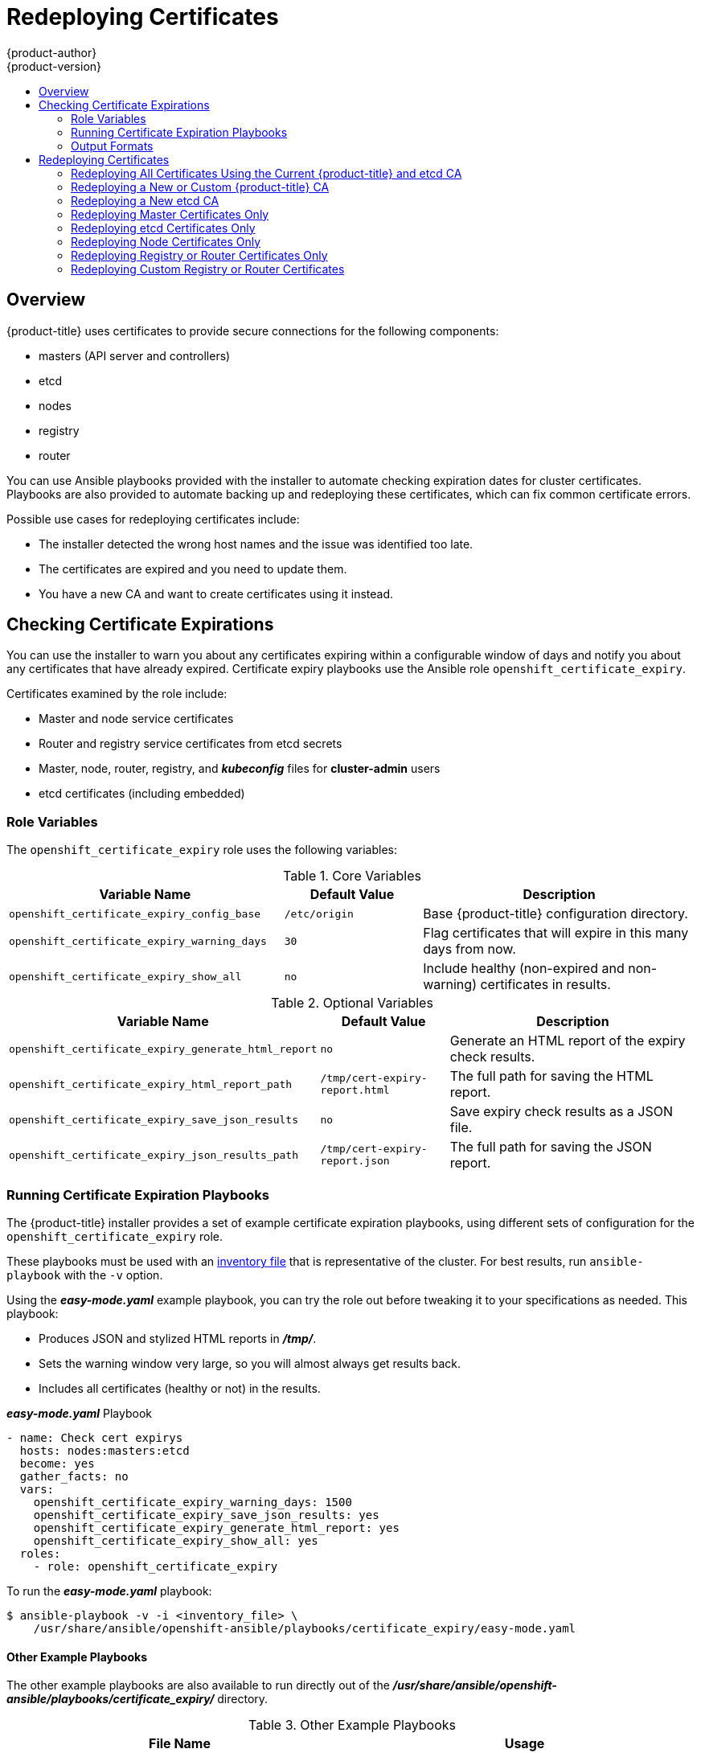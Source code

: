 [[install-config-redeploying-certificates]]
= Redeploying Certificates
{product-author}
{product-version}
:data-uri:
:icons:
:experimental:
:toc: macro
:toc-title:

toc::[]

== Overview

{product-title} uses certificates to provide secure connections for the
following components:

- masters (API server and controllers)
- etcd
- nodes
- registry
- router

You can use Ansible playbooks provided with the installer to automate checking
expiration dates for cluster certificates. Playbooks are also provided to
automate backing up and redeploying these certificates, which can fix common
certificate errors.

Possible use cases for redeploying certificates include:

- The installer detected the wrong host names and the issue was identified too late.
- The certificates are expired and you need to update them.
- You have a new CA and want to create certificates using it instead.

[[install-config-cert-expiry]]
== Checking Certificate Expirations

You can use the installer to warn you about any certificates expiring within a
configurable window of days and notify you about any certificates that have
already expired. Certificate expiry playbooks use the Ansible role
`openshift_certificate_expiry`.

Certificates examined by the role include:

- Master and node service certificates
- Router and registry service certificates from etcd secrets
- Master, node, router, registry, and *_kubeconfig_* files for *cluster-admin* users
- etcd certificates (including embedded)

[[install-config-cert-expiry-role-variables]]
=== Role Variables

The `openshift_certificate_expiry` role uses the following variables:

.Core Variables
[options="header",cols="2,1,2"]
|===

|Variable Name |Default Value |Description

|`openshift_certificate_expiry_config_base`
|`/etc/origin`
|Base {product-title} configuration directory.

|`openshift_certificate_expiry_warning_days`
|`30`
|Flag certificates that will expire in this many days from now.

|`openshift_certificate_expiry_show_all`
|`no`
|Include healthy (non-expired and non-warning) certificates in results.
|===

.Optional Variables
[options="header",cols="2,1,2"]
|===

|Variable Name |Default Value |Description

|`openshift_certificate_expiry_generate_html_report`
|`no`
|Generate an HTML report of the expiry check results.

|`openshift_certificate_expiry_html_report_path`
|`/tmp/cert-expiry-report.html`
|The full path for saving the HTML report.

|`openshift_certificate_expiry_save_json_results`
|`no`
|Save expiry check results as a JSON file.

|`openshift_certificate_expiry_json_results_path`
|`/tmp/cert-expiry-report.json`
|The full path for saving the JSON report.
|===

[[install-config-cert-expiry-running-playbooks]]
=== Running Certificate Expiration Playbooks

The {product-title} installer provides a set of example certificate expiration
playbooks, using different sets of configuration for the
`openshift_certificate_expiry` role.

These playbooks must be used with an
xref:../install_config/install/advanced_install.adoc#configuring-ansible[inventory file] that is representative of the cluster. For best results, run
`ansible-playbook` with the `-v` option.

Using the *_easy-mode.yaml_* example playbook, you can try the role out before
tweaking it to your specifications as needed. This playbook:

- Produces JSON and stylized HTML reports in *_/tmp/_*.
- Sets the warning window very large, so you will almost always get results back.
- Includes all certificates (healthy or not) in the results.

.*_easy-mode.yaml_* Playbook
----
- name: Check cert expirys
  hosts: nodes:masters:etcd
  become: yes
  gather_facts: no
  vars:
    openshift_certificate_expiry_warning_days: 1500
    openshift_certificate_expiry_save_json_results: yes
    openshift_certificate_expiry_generate_html_report: yes
    openshift_certificate_expiry_show_all: yes
  roles:
    - role: openshift_certificate_expiry
----

To run the *_easy-mode.yaml_*  playbook:

----
$ ansible-playbook -v -i <inventory_file> \
    /usr/share/ansible/openshift-ansible/playbooks/certificate_expiry/easy-mode.yaml
----

[discrete]
[[cert-expiry-other-playbooks]]
==== Other Example Playbooks

The other example playbooks are also available to run directly out of the
*_/usr/share/ansible/openshift-ansible/playbooks/certificate_expiry/_*
directory.

.Other Example Playbooks
[options="header"]
|===

|File Name |Usage

|*_default.yaml_*
|Produces the default behavior of the `openshift_certificate_expiry` role.

|*_html_and_json_default_paths.yaml_*
|Generates HTML and JSON artifacts in their default paths.

|*_longer_warning_period.yaml_*
|Changes the expiration warning window to 1500 days.

|*_longer-warning-period-json-results.yaml_*
|Changes the expiration warning window to 1500 days and saves the results as a JSON file.

|===

To run any of these example playbooks:

----
$ ansible-playbook -v -i <inventory_file> \
    /usr/share/ansible/openshift-ansible/playbooks/certificate_expiry/<playbook>
----

[[cert-expiry-output-formats]]
=== Output Formats

As noted above, there are two ways to format your check report. In JSON format
for machine parsing, or as a stylized HTML page for easy skimming.

[discrete]
[[cert-expiry-output-formats-html]]
==== HTML Report

An example of an HTML report is provided with the installer. You can open the
following file in your browser to view it:

*_/usr/share/ansible/openshift-ansible/roles/openshift_certificate_expiry/examples/cert-expiry-report.html_*

[discrete]
[[cert-expiry-output-formats-json]]
==== JSON Report

There are two top-level keys in the saved JSON results: `data` and `summary`.

The `data` key is a hash where the keys are the names of each host examined and
the values are the check results for the certificates identified on each
respective host.

The `summary` key is a hash that summarizes the total number of certificates:

- examined on the entire cluster
- that are OK
- expiring within the configured warning window
- already expired

For an example of the full JSON report, see *_/usr/share/ansible/openshift-ansible/roles/openshift_certificate_expiry/examples/cert-expiry-report.json_*.

The summary from the JSON data can be easily checked for warnings or expirations
using a variety of command-line tools. For example, using `grep` you can look
for the word `summary` and print out the two lines after the match (`-A2`):

----
$ grep -A2 summary /tmp/cert-expiry-report.json
    "summary": {
        "warning": 16,
        "expired": 0
----

If available, the `jq` tool can also be used to pick out specific values. The
first two examples below show how to select just one value, either `warning` or
`expired`. The third example shows how to select both values at once:

----
$ jq '.summary.warning' /tmp/cert-expiry-report.json
16

$ jq '.summary.expired' /tmp/cert-expiry-report.json
0

$ jq '.summary.warning,.summary.expired' /tmp/cert-expiry-report.json
16
0
----

[[redeploy-certificates]]
== Redeploying Certificates

Use the following playbooks to redeploy master, etcd, node, registry, and router
certificates on all relevant hosts. You can redeploy all of them at once using
the current CA, redeploy certificates for specific components only, or redeploy
a newly generated or custom CA on its own.

Just like the certificate expiry playbooks, these playbooks must be run with an
xref:../install_config/install/advanced_install.adoc#configuring-ansible[inventory file] that is representative of the cluster.

In particular, the inventory must specify or override all host names and IP
addresses set via the following variables such that they match the current
cluster configuration:

- `openshift_hostname`
- `openshift_public_hostname`
- `openshift_ip`
- `openshift_public_ip`
- `openshift_master_cluster_hostname`
- `openshift_master_cluster_public_hostname`

The playbooks you need are provided by:

----
# yum install atomic-openshift-utils
----

[NOTE]
====
The validity (length in days until they expire) for any certificates
auto-generated while redeploying can be configured via Ansible as well. See
xref:../install_config/install/advanced_install.adoc#advanced-install-config-certificate-validity[Configuring Certificate Validity].
====

[NOTE]
====
OpenShift CA and etcd certificates expire after five years. Signed OpenShift certificates expire after two years.
====

[[redeploying-all-certificates-current-ca]]
=== Redeploying All Certificates Using the Current {product-title} and etcd CA

The *_redeploy-certificates.yml_* playbook does _not_ regenerate the
{product-title} CA certificate. New master, etcd, node, registry, and router
certificates are created using the current CA certificate to sign new
certificates.

This also includes serial restarts of:

- etcd
- master services
- node services

To redeploy master, etcd, and node certificates using the current
{product-title} CA, run this playbook, specifying your inventory file:

----
$ ansible-playbook -i <inventory_file> \
    /usr/share/ansible/openshift-ansible/playbooks/byo/openshift-cluster/redeploy-certificates.yml
----

[[redeploying-new-custom-ca]]
=== Redeploying a New or Custom {product-title} CA

The *_redeploy-openshift-ca.yml_* playbook redeploys the {product-title} CA
certificate by generating a new CA certificate and distributing an updated
bundle to all components including client *_kubeconfig_* files and the node's
database of trusted CAs (the CA-trust).

This also includes serial restarts of:

- master services
- node services
- docker

Additionally, you can specify a
xref:../install_config/certificate_customization.adoc#install-config-certificate-customization[custom CA certificate] when redeploying certificates instead of relying on a CA
generated by {product-title}.

When the master services are restarted, the registry and routers can continue to
communicate with the master without being redeployed because the master's
serving certificate is the same, and the CA the registry and routers have are
still valid.

To redeploy a newly generated or custom CA:

. If you want to use a custom CA, set the following variable in your inventory
file:
+
----
# Configure custom ca certificate
# NOTE: CA certificate will not be replaced with existing clusters.
# This option may only be specified when creating a new cluster or
# when redeploying cluster certificates with the redeploy-certificates
# playbook.
openshift_master_ca_certificate={'certfile': '</path/to/ca.crt>', 'keyfile': '</path/to/ca.key>'}
----
+
If you do not set the above, then the current CA will be regenerated in the next
step.

. Run the *_redeploy-openshift-ca.yml_* playbook, specifying your inventory file:
+
----
$ ansible-playbook -i <inventory_file> \
    /usr/share/ansible/openshift-ansible/playbooks/byo/openshift-cluster/redeploy-openshift-ca.yml
----

With the new {product-title} CA in place, you can then use the
xref:redeploying-all-certificates-current-ca[*_redeploy-certificates.yml_* playbook] at your discretion whenever you want to redeploy certificates signed
by the new CA on all components.

[[redeploying-new-etcd-ca]]
=== Redeploying a New etcd CA

The *_redeploy-etcd-ca.yml_* playbook redeploys the etcd CA
certificate by generating a new CA certificate and distributing an updated
bundle to all etcd peers and master clients.

This also includes serial restarts of:

- etcd
- master services

[NOTE]
====
The *_redeploy-etcd-ca.yml_* playbook is only available for {product-title} v3.5.91-1 and above.
====

To redeploy a newly generated etcd CA:

. Run the *_redeploy-etcd-ca.yml_* playbook, specifying your inventory file:
+
----
$ ansible-playbook -i <inventory_file> \
    /usr/share/ansible/openshift-ansible/playbooks/byo/openshift-cluster/redeploy-etcd-ca.yml
----

With the new etcd CA in place, you can then use the
xref:redeploying-etcd-certificates[*_redeploy-etcd-certificates.yml_* playbook] at your discretion whenever you want to redeploy certificates signed
by the new etcd CA on etcd peers and master clients. Alternatively, you can use the
xref:redeploying-all-certificates-current-ca[*_redeploy-certificates.yml_* playbook] to redeploy certificates for {product-title} components in addition to etcd peers and master clients.

[[redeploying-master-certificates]]
=== Redeploying Master Certificates Only

The *_redeploy-master-certificates.yml_* playbook only redeploys master
certificates. This also includes serial restarts of master services.

To redeploy master certificates, run this playbook, specifying your inventory
file:

----
$ ansible-playbook -i <inventory_file> \
    /usr/share/ansible/openshift-ansible/playbooks/byo/openshift-cluster/redeploy-master-certificates.yml
----

[[redeploying-etcd-certificates]]
=== Redeploying etcd Certificates Only

The *_redeploy-etcd-certificates.yml_* playbook only redeploys etcd certificates
including master client certificates.

This also include serial restarts of:

- etcd
- master services.

To redeploy etcd certificates, run this playbook, specifying your inventory
file:

----
$ ansible-playbook -i <inventory_file> \
    /usr/share/ansible/openshift-ansible/playbooks/byo/openshift-cluster/redeploy-etcd-certificates.yml
----

[[redeploying-node-certificates]]
=== Redeploying Node Certificates Only

The *_redeploy-node-certificates.yml_* playbook only redeploys node
certificates. This also include serial restarts of node services.

To redeploy node certificates, run this playbook, specifying your inventory
file:

----
$ ansible-playbook -i <inventory_file> \
    /usr/share/ansible/openshift-ansible/playbooks/byo/openshift-cluster/redeploy-node-certificates.yml
----

[[redeploying-registry-router-certificates]]
=== Redeploying Registry or Router Certificates Only

The *_redeploy-registry-certificates.yml_* and
*_redeploy-router-certificates.yml_* playbooks replace installer-created
certificates for the registry and router. If custom certificates are in use for
these components, see
xref:redeploying-custom-registry-or-router-certificates[Redeploying Custom
Registry or Router Certificates] to replace them manually.

[[redeploying-registry-certificates]]
==== Redeploying Registry Certificates Only

To redeploy registry certificates, run the following playbook, specifying your
inventory file:

----
$ ansible-playbook -i <inventory_file> \
    /usr/share/ansible/openshift-ansible/playbooks/byo/openshift-cluster/redeploy-registry-certificates.yml
----

[[redeploying-router-certificates]]
==== Redeploying Router Certificates Only

To redeploy router certificates, run the following playbook, specifying your
inventory file:

----
$ ansible-playbook -i <inventory_file> \
    /usr/share/ansible/openshift-ansible/playbooks/byo/openshift-cluster/redeploy-router-certificates.yml
----

[[redeploying-custom-registry-or-router-certificates]]
=== Redeploying Custom Registry or Router Certificates

When nodes are evacuated due to a redeployed CA, registry and router pods are
restarted. If the registry and router certificates were not also redeployed with
the new CA, this can cause outages because they cannot reach the masters using
their old certificates.

The playbooks for redeploying certificates cannot redeploy custom registry or
router certificates, so to address this issue, you can manually redeploy the
registry and router certificates.

[[redeploying-registry-certificates-manually]]
==== Redeploying Registry Certificates Manually

To redeploy registry certificates manually, you must add new registry
certificates to a secret named `registry-certificates`, then redeploy the
registry:

. Switch to the `default` project for the remainder of these steps:
+
----
$ oc project default
----

. If your registry was initially created on {product-title} 3.1 or earlier, it may
still be using environment variables to store certificates (which has been
deprecated in favor of using secrets).

.. Run the following and look for the
`OPENSHIFT_CA_DATA`, `OPENSHIFT_CERT_DATA`, `OPENSHIFT_KEY_DATA` environment
variables:
+
----
$ oc env dc/docker-registry --list
----

.. If they do not exist, skip this step. If they do, create the following `ClusterRoleBinding`:
+
----
$ cat <<EOF |
apiVersion: v1
groupNames: null
kind: ClusterRoleBinding
metadata:
  creationTimestamp: null
  name: registry-registry-role
roleRef:
  kind: ClusterRole
  name: system:registry
subjects:
- kind: ServiceAccount
  name: registry
  namespace: default
userNames:
- system:serviceaccount:default:registry
EOF
oc create -f -
----
+
Then, run the following to remove the environment variables:
+
----
$ oc env dc/docker-registry OPENSHIFT_CA_DATA- OPENSHIFT_CERT_DATA- OPENSHIFT_KEY_DATA- OPENSHIFT_MASTER-
----

. Set the following environment variables locally to make later commands less
complex:
+
----
$ REGISTRY_IP=`oc get service docker-registry -o jsonpath='{.spec.clusterIP}'`
$ REGISTRY_HOSTNAME=`oc get route/docker-registry -o jsonpath='{.spec.host}'`
----

. Create new registry certificates:
+
----
$ oc adm ca create-server-cert \
    --signer-cert=/etc/origin/master/ca.crt \
    --signer-key=/etc/origin/master/ca.key \
    --hostnames=$REGISTRY_IP,docker-registry.default.svc.cluster.local,$REGISTRY_HOSTNAME \
    --cert=/etc/origin/master/registry.crt \
    --key=/etc/origin/master/registry.key \
    --signer-serial=/etc/origin/master/ca.serial.txt
----

. Update the `registry-certificates` secret with the new registry certificates:
+
----
$ oc secret new registry-certificates \
    /etc/origin/master/registry.crt \
    /etc/origin/master/registry.key \
    -o json | oc replace -f -
----

. Redeploy the registry:
+
----
$ oc deploy dc/docker-registry --latest
----

[[redeploying-router-certificates-manually]]
==== Redeploying Router Certificates Manually

When routers are initially deployed, an annotation is added to the router's
service that automatically creates a
xref:../dev_guide/secrets.adoc#service-serving-certificate-secrets[service serving certificate secret].

To redeploy router certificates manually, that service serving certificate can
be triggered to be recreated by deleting the secret, removing and re-adding
annotations to the `router` service, then redeploying the router:

. Switch to the `default` project for the remainder of these steps:
+
----
$ oc project default
----

. If your router was initially created on {product-title} 3.1 or earlier, it may
still be using environment variables to store certificates (which has been
deprecated in favor of using service serving certificate secret).

.. Run the following and look for the
`OPENSHIFT_CA_DATA`, `OPENSHIFT_CERT_DATA`, `OPENSHIFT_KEY_DATA` environment
variables:
+
----
$ oc env dc/router --list
----

.. If they do not exist, skip this step. If they do, create the following `ClusterRoleBinding`:
+
----
$ cat <<EOF |
apiVersion: v1
groupNames: null
kind: ClusterRoleBinding
metadata:
  creationTimestamp: null
  name: router-router-role
roleRef:
  kind: ClusterRole
  name: system:router
subjects:
- kind: ServiceAccount
  name: router
  namespace: default
userNames:
- system:serviceaccount:default:router
EOF
oc create -f -
----
+
Then, run the following to remove the environment variables:
+
----
$ oc env dc/router OPENSHIFT_CA_DATA- OPENSHIFT_CERT_DATA- OPENSHIFT_KEY_DATA- OPENSHIFT_MASTER-
----

. Delete the `router-certs` secret:
+
----
$ oc delete secret router-certs
----

. Remove the following annotations from the `router` service:
+
----
$ oc annotate service router \
    service.alpha.openshift.io/serving-cert-secret-name- \
    service.alpha.openshift.io/serving-cert-signed-by-
----

. Re-add the annotations:
+
----
$ oc annotate service router \
    service.alpha.openshift.io/serving-cert-secret-name=router-certs
----

. Redeploy the router:
+
----
$ oc deploy dc/router --latest
----
